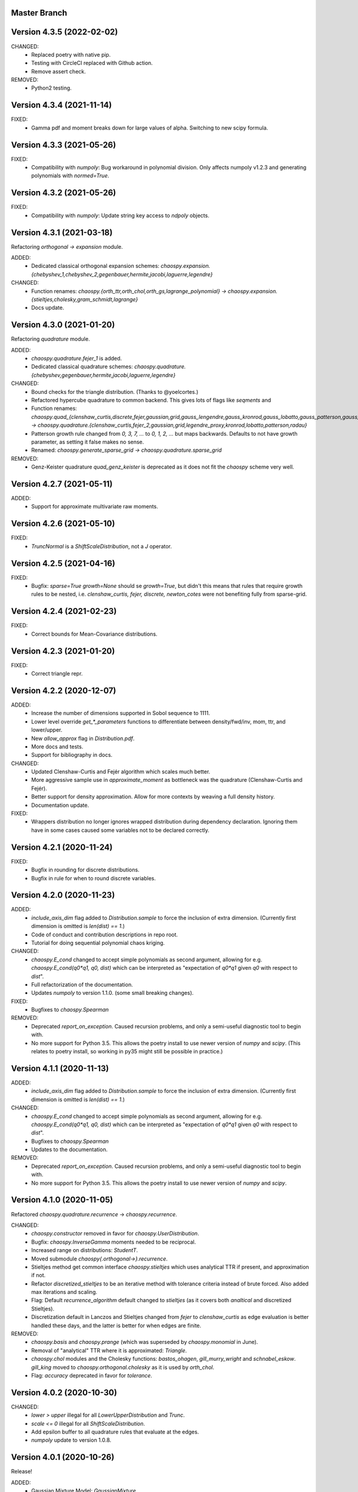 Master Branch
=============

Version 4.3.5 (2022-02-02)
==========================

CHANGED:
  * Replaced poetry with native pip.
  * Testing with CircleCI replaced with Github action.
  * Remove assert check.

REMOVED:
  * Python2 testing.

Version 4.3.4 (2021-11-14)
==========================

FIXED:
  * Gamma pdf and moment breaks down for large values of alpha.
    Switching to new scipy formula.

Version 4.3.3 (2021-05-26)
==========================

FIXED:
  * Compatibility with `numpoly`: Bug workaround in polynomial division.
    Only affects numpoly v1.2.3 and generating polynomials with `normed=True`.

Version 4.3.2 (2021-05-26)
==========================

FIXED:
  * Compatibility with `numpoly`: Update string key access to `ndpoly` objects.

Version 4.3.1 (2021-03-18)
==========================

Refactoring `orthogonal -> expansion` module.

ADDED:
  * Dedicated classical orthogonal expansion schemes:
    `chaospy.expansion.{chebyshev_1,chebyshev_2,gegenbauer,hermite,jacobi,laguerre,legendre}`
CHANGED:
  * Function renames:
    `chaospy.{orth_ttr,orth_chol,orth_gs,lagrange_polynomial} ->
    chaospy.expansion.{stieltjes,cholesky,gram_schmidt,lagrange}`
  * Docs update.

Version 4.3.0 (2021-01-20)
==========================

Refactoring `quadrature` module.

ADDED:
  * `chaospy.quadrature.fejer_1` is added.
  * Dedicated classical quadrature schemes:
    `chaospy.quadrature.{chebyshev,gegenbauer,hermite,jacobi,laguerre,legendre}`
CHANGED:
  * Bound checks for the triangle distribution. (Thanks to @yoelcortes.)
  * Refactored hypercube quadrature to common backend. This gives lots of flags
    like `seqments` and
  * Function renames:
    `chaospy.quad_{clenshaw_curtis,discrete,fejer,gaussian,grid,gauss_lengendre,gauss_kronrod,gauss_lobatto,gauss_patterson,gauss_radau} ->
    chaospy.quadrature.{clenshaw_curtis,fejer_2,gaussian,grid,legendre_proxy,kronrod,lobatto,patterson,radau}`
  * Patterson growth rule changed from `0, 3, 7, ...` to `0, 1, 2, ...` but
    maps backwards. Defaults to not have growth parameter, as setting it false
    makes no sense.
  * Renamed: `chaospy.generate_sparse_grid -> chaospy.quadrature.sparse_grid`
REMOVED:
  * Genz-Keister quadrature `quad_genz_keister` is deprecated as it does not
    fit the `chaospy` scheme very well.

Version 4.2.7 (2021-05-11)
==========================

ADDED:
  * Support for approximate multivariate raw moments.

Version 4.2.6 (2021-05-10)
==========================

FIXED:
  * `TruncNormal` is a `ShiftScaleDistribution`, not a `J` operator.

Version 4.2.5 (2021-04-16)
==========================

FIXED:
  * Bugfix: `sparse=True growth=None` should se `growth=True`, but didn't this
    means that rules that require growth rules to be nested, i.e.
    `clenshaw_curtis, fejer, discrete, newton_cotes` were not benefiting
    fully from sparse-grid.

Version 4.2.4 (2021-02-23)
==========================

FIXED:
  * Correct bounds for Mean-Covariance distributions.

Version 4.2.3 (2021-01-20)
==========================

FIXED:
  * Correct triangle repr.

Version 4.2.2 (2020-12-07)
==========================

ADDED:
  * Increase the number of dimensions supported in Sobol sequence to 1111.
  * Lower level override `get_*_parameters` functions to differentiate between
    density/fwd/inv, mom, ttr, and lower/upper.
  * New `allow_approx` flag in `Distribution.pdf`.
  * More docs and tests.
  * Support for bibliography in docs.
CHANGED:
  * Updated Clenshaw-Curtis and Fejér algorithm which scales much better.
  * More aggressive sample use in `approximate_moment` as bottleneck was the
    quadrature (Clenshaw-Curtis and Fejér).
  * Better support for density approximation. Allow for more contexts by
    weaving a full density history.
  * Documentation update.
FIXED:
  * Wrappers distribution no longer ignores wrapped distribution during
    dependency declaration. Ignoring them have in some cases caused some
    variables not to be declared correctly.

Version 4.2.1 (2020-11-24)
==========================

FIXED:
  * Bugfix in rounding for discrete distributions.
  * Bugfix in rule for when to round discrete variables.

Version 4.2.0 (2020-11-23)
==========================

ADDED:
  * `include_axis_dim` flag added to `Distribution.sample` to force the
    inclusion of extra dimension. (Currently first dimension is omitted is
    `len(dist) == 1`.)
  * Code of conduct and contribution descriptions in repo root.
  * Tutorial for doing sequential polynomial chaos kriging.
CHANGED:
  * `chaospy.E_cond` changed to accept simple polynomials as second argument,
    allowing for e.g. `chaospy.E_cond(q0*q1, q0, dist)` which can be
    interpreted as "expectation of `q0*q1` given `q0` with respect to `dist`".
  * Full refactorization of the documentation.
  * Updates `numpoly` to version 1.1.0. (some small breaking changes).
FIXED:
  * Bugfixes to `chaospy.Spearman`
REMOVED:
  * Deprecated `report_on_exception`. Caused recursion problems, and only a
    semi-useful diagnostic tool to begin with.
  * No more support for Python 3.5. This allows the poetry install to use
    newer version of `numpy` and `scipy`. (This relates to poetry install, so
    working in py35 might still be possible in practice.)

Version 4.1.1 (2020-11-13)
==========================

ADDED:
  * `include_axis_dim` flag added to `Distribution.sample` to force the
    inclusion of extra dimension. (Currently first dimension is omitted is
    `len(dist) == 1`.)
CHANGED:
  * `chaospy.E_cond` changed to accept simple polynomials as second argument,
    allowing for e.g. `chaospy.E_cond(q0*q1, q0, dist)` which can be
    interpreted as "expectation of `q0*q1` given `q0` with respect to `dist`".
  * Bugfixes to `chaospy.Spearman`
  * Updates to the documentation.
REMOVED:
  * Deprecated `report_on_exception`. Caused recursion problems, and only a
    semi-useful diagnostic tool to begin with.
  * No more support for Python 3.5. This allows the poetry install to use
    newer version of `numpy` and `scipy`.

Version 4.1.0 (2020-11-05)
==========================

Refactored `chaospy.quadrature.recurrence` -> `chaospy.recurrence`.

CHANGED:
  * `chaospy.constructor` removed in favor for `chaospy.UserDistribution`.
  * Bugfix: `chaospy.InverseGamma` moments needed to be reciprocal.
  * Increased range on distributions: `StudentT`.
  * Moved submodule `chaospy{.orthogonal->}.recurrence`.
  * Stieltjes method get common interface `chaospy.stieltjes` which uses
    analytical TTR if present, and approximation if not.
  * Refactor `discretized_stieltjes` to be an iterative method with
    tolerance criteria instead of brute forced. Also added max iterations and
    scaling.
  * Flag: Default `recurrence_algorithm` default changed to `stieltjes` (as
    it covers both `analtical` and discretized Stieltjes).
  * Discretization default in Lanczos and Stieltjes changed from `fejer` to
    `clenshaw_curtis` as edge evaluation is better handled these days, and the
    latter is better for when edges are finite.
REMOVED:
  * `chaospy.basis` and `chaospy.prange` (which was superseded by
    `chaospy.monomial` in June).
  * Removal of "analytical" TTR where it is approximated: `Triangle`.
  * `chaospy.chol` modules and the Cholesky functions: `bastos_ohagen`,
    `gill_murry_wright` and `schnabel_eskow`. `gill_king` moved to
    `chaospy.orthogonal.cholesky` as it is used by `orth_chol`.
  * Flag: `accuracy` deprecated in favor for `tolerance`.

Version 4.0.2 (2020-10-30)
==========================

CHANGED:
  * `lower > upper` illegal for all `LowerUpperDistribution` and `Trunc`.
  * `scale <= 0` illegal for all `ShiftScaleDistribution`.
  * Add epsilon buffer to all quadrature rules that evaluate at the edges.
  * `numpoly` update to version 1.0.8.

Version 4.0.1 (2020-10-26)
==========================

Release!

ADDED:
  * Gaussian Mixture Model: `GaussianMixture`.
  * Tutorial for how to use `scikit-learn` mixture models to fit a model, and
    `chaospy` to generate quasi-random samples and orthogonal polynomials.
CHANGED:
  * `chaospy.Trunc` updated to take both `lower` and `upper` at the same time.
REMOVED:
  * `chaospy.SampleDist` removed in favor of `chaospy.GaussianKDE`.

Version 4.0-beta3 (2020-10-22)
==============================

Additive recursion sampler.

ADDED:
  * Support for additive recursive sampling scheme.
  * Tutorial for Monte-Carlo now includes compare of difference sampling
    schemes.
CHANGED:
  * Bugfix to antithetic variate.

Version 4.0-beta2 (2020-10-21)
==============================

Mv-KDE support!

ADDED:
  * Added support for multivariate kernel density estimation distribution
    `GaussianKDE`.
  * Tutorial for KDE.
CHANGED:
  * Default tolerance for the accuracy in approximate inverse lowered from
    `10^-5` to `10^-12`.
  * Lots of distribution have fixes such that `dist.inv([0, 1])` is now allowed
    in general.
  * Update to lots of docs to include example with `dist.inv([0, 1])`.
  * Update `nbval` config to be more relaxed during tests.

Version 4.0-beta1 (2020-10-09)
==============================

Distribution operations are now all one-dimensional. One pass per dimension.

ADDED:
  * New `report_on_error` decorator to get more understandable error output.
  * New helper functions: `format_repr_kwargs`, `init_dependencies`,
    `declare_dependencies`, `check_dependencies`.
  * New intermediate distribution baseclasses:
    `ItemDistribution`, `LowerUpperDistribution`, `MeanCovarianceDistribution`,
    `OperatorDistribution`, `ShiftScaleDistribution`.
  * New basic distribution: `InverseGamma`.
  * New error type of error `UnsupportedFeatureError` to differentiate illegal
    operations (covered by `StochasticallyDependentError`) and unsupported
    features.
  * Lots of new tests.
CHANGED:
  * Lots and lots of positional `idx` arguments everywhere to indicate the
    dimensions worked on. Except for `_mom` which is kept as is.
  * Adding consistent baseclass naming convention:
    `Copula{->Distribution}`, `Mul->Multiply`, `Neg->Negative`,
    `DistributionCore->SimpleDistribution`.
  * `Qoi_Dist` will no longer returns a numpy array in the multivariate case.
    This is because `Distribution` no play will as a numpy object type.
  * Changes to cache system:
    * Cache content changed from `Dict[Distribution, ndarray]` to
      `Dict[Distribution, Tuple[ndarray, ndarray]]` to store both inputs and
      outputs for each calculations.
    * backend function `_value` replaced with `_cache` for consistency.
    * Backend interface `_get_value` replaced with `_get_cache_1` and
      `_get_cache_2`. For former is new, the latter is a renaming.
  * `Iid` is changed from being a function wrapper to a subclass wrapper,
    allowing once again `isinstance(dist, Iid)`.
REMOVED:
  * Deprecating topological soring in `J`, as this is now handled by the
    evaluation order.
  * Old function interfaces `add, mul, neg, trunk, trunc, pow`.
  * Comparison operators `<`, `<=`, `>` and `=>` for distributions. These were
    used as syntactic sugar referencing `chaospy.Trunc`. This to support `==`
    operator.

Version 4.0-alpha2 (2020-09-12)
===============================

Adding rotation: changing dist backend.

ADDED:
CHANGED:
  * Baseclass distribution baseclass refactoring:
      * Split old `Dist` into two: Abstract baseclass `Distribution` and
        convenience structure `DistributionCore`.
      * Cleaned up `__init__` structured to be more standardized.
      * Much improved REPR handle.
      * standardized `__len__`.
      * Lots more pre-flight checks for distribution integrity.
      * Simplification and standardization of `distributions.operators`.
      * Better recursive caching of values during evaluations.
      * Some hierarchy changes.
  * Tiny changes in argument signature for some distribution. Same arguments,
    but some change in names or order to standardize. These changes affect:
    `Angelit`, `Burr`, `Cauchy`, `ChiSquared`, `F`, `FoldedNormal`,
    `GeneralizedExtreme`, `HyperbolicSecant`, `Levy`, `LogWeibull`, `Logistic`,
    `MvStudentT`, `Pareto1`, `Pareto2`, `PowerLogNormal`, `PowerNormal`,
    `StudentT`,
REMOVED:
  * `chaospy.distributions.evaluation` is removed in favor for method on the
    `Distribution` class.
  * `DependencyError` deprecated in favor of `StochasticallyDependentError`.
  * `matmul` operator is in practice an really odd duckling that is highly
    incompatible with the rotation idea. If linear map is needed, use
    `MeanCovariance`.

Version 4.0-alpha1 (2020-09-04)
===============================

Adding rotation: the fundamentals.

ADDED:
  * Property for checking for dependencies: `Dist.stochastic_dependent`.
  * Lots of illegal probability distribution configuration that would cause
    trouble during execution are now caught earlier with an appropriate
    error.
  * Logging of samples out-of-bound for Dist methods:
    `pdf`, `cdf`, `inv`, `fwd`.
  * `Dist.pdf` get the extra flag `decompose` to split density into parts
    (like `inv` and `fwd` does by default.) Should work with all
    distribution, with a few exception. (MvLogNormal comes to mind.)
  * New `LocScale` baseclass for all generic distributions with location and
    and covariance structure.
  * Lots of new tests.
CHANGED:
  * New and improved dependency system based on underlying variable
    declaration.
  * Some probability distribution boundaries moved from hardcoded to
    automatically detected.
  * Update `Iid` to not be `J` subclass.
  * Test cases for the new `LocScale` baseclass: `MvNormal` and `Alpha`.
REMOVED:
  * Precedence order system. Was not ready yet, and a new one is being made
    with the rotation system.

Version 3.3.8 (2020-08-10)
==========================

FIXED:
  * Correct length for multivariate binary operators.

Version 3.3.7 (2020-08-09)
==========================

CHANGED:
  * `numpoly` update to version 1.0.6.

Version 3.3.6 (2020-07-23)
==========================

ADDED:
  * Support for quadrature dispatching for `Mul`, `Add` and (independent) `J`.

CHANGED:
  * Refactor approximate_moment:
    * Remove unused antithetic variate. (Really never used.)
    * Remove redundant support for multiple exponents at once. In practice only
      one is called at the time anyway.
    * Adding buffering for both quadrature and results, so to reduce needed
      computation for recursive methods.
    * New order default: 1000 -> 1000/log2(len(dist)+1)
      About the same for lower dimensions, but scales better with higher
      dimensions.
  * Update requirements to include numpy.

Version 3.3.5 (2020-07-13)
==========================

CHANGED:
  * Refactor discrete distribution:
    * Allowing "offset" (up to 0.5 on each side), making all discrete
      distributions piece-wise constants.
    * Use linear interpolation in `dist.fwd` and `dist.inv` between the edges,
      making them piece linear function.
    * `dist.cdf` adjusted 0.5 to the right to replicate old behavior.
    * Update the two implemented discrete distributions `DiscreteUniform` and
     `Binomial`.

Version 3.3.4 (2020-07-09)
==========================

ADDED:
  * Added changelog (the file you currently are reading).
  * Support for polynomial saving to and loading from disk.

CHANGED:
  * Refactor descrete distributions to work better with quadrature.
  * `numpoly` update to version 1.0.5.

FIXED:
  * Bugfix: Poly-division with large relative error caused infinity-loops.

Version 3.3.3 (2020-06-29)
==========================

CHANGED:
  * Move `chaospy/tutorial -> chaospy/docs/tutorials`.
  * Use nbsphinx to integrate notebooks straight into the RTD docs.
  * Renamed `chaospy/{doc -> docs}`.
  * Include numpoly documentation content directly in toctree.
  * `numpoly` update version 1.0.3
  * Chaospy logger now capture Numpoly as well.
  * Aligning Numpoly properly, making a wrapper redundant.

REMOVED:
  * Announcing deprecation of `chaospy.basis` and `chaospy.prange` in favor
    of `chaospy.monomial`.
  * Deprecating `chaospy.setdim` in favor for `numpoly.set_dimensions`.

Version 3.3.2 (2020-06-16)
==========================

ADDED:
  * Add Joe-copula back into the fold.
  * Add `chaospy.example` to simplify the Jupyter notebook tutorials creation.

CHANGED:
  * Remove CircleCI `build-cache` system in favor of simpler linear builds.
    * Reduce checks to 2.7 and 3.8. Anything between is assumed to be covered
      by the two.
  * Clean up sensitivity analysis tools.
  * Clean up copula docs.
  * Move lots of doc examples from .rst to .ipynb.

REMOVED:
  * Remove `Sens_*_nataf` as they were a one-shot project for a paper and no
    longer work.
  * Deprecate old Archemedean base copula

Version 3.3.1 (2020-06-09)
==========================

CHANGED:
  * Switch `numpoly.bindex` with new `numpoly.glexindex`.

REMOVED:
  * Removing unused Bertran functions.
  * Deprecating old Distribution names (which have been announce for over a year
    through warning messages)

Version 3.3.0 (2020-06-08)
==========================

ADDED:
  * Added `chaospy.orthogonal.frontend:generate_expansion` as an one stop
    expansion generation function.
  * Add tag-check when deploying using tags.
  * Add logging which activates on env `CHAOSPY_DEBUG=1`.
    Log to file with env `CHAOSPY_LOGFILE=/path/to/file`
  * Added *Program Evaluation and Review Technique* (PERT) distribution.
  * Adding support for `Dist.__matmul__`
    (which obviously does nothing in python 2).
  * Adding tests to the *hard-to-get-right* sub-module:
    `chaospy.distributions.operators`.
  * Added LRU cache to some quadrature schemes.
  * Added segments to Newton-Cotes, Fejer and Clenshaw-Curtis
    (as this is recommended to have to discretized Stieltjes).
  * Added experimental Jupyter notebooks with user tutorials/recipes
    `GITROOT/tutorial`
  * Gumbel and Clayton copulas get analytical recursive Rosenblatt
    transformations.

CHANGED:
  * Update `numpoly` to version 0.3.0.
    * Replace explicit numpoly import, with an implicit one with a
      smart-wrapper.
    * Docs updated with new polynomial string representation order.
  * Update to documentation.
  * Replace sample and quadrature scheme name from one letter
    ["G", "E", "C", "H", ...], to new full name strings:
    ["gaussian", "legendre", "clenshaw-curtis", "halton", ...].
    (Old style still works, but is undocumented.)
  * Increase quadrature sample rate 100->200 when doing discretized Stieltjes
    to increase accuracy (at the computational cost).
  * Increased sample rate for approximate inverse (used when inverse is
    missing), increasing accuracy at extra computational cost.
  * New style Archemedean copula.
  * Refactor `chaospy.distributions.operators` to become less messy.
  * Some adjustment to the expansion functions to align with the new frontend.
  * Update lagrange to use `numpoly.bindex` in the backend.
  * Use `graded: bool` and `reverse: bool` as a replacement for `sort: str =
    "GRI"`:
    * The `"I"` in `"GRI"` is deprecated: It can always be achieved with
      `values = values[::-1]`, so it serves little purpose.
    * The `"R"` was implemented backwards. `R` present is equivalent with
      `reverse=False`.
    * `sort` still works, but raises an warning about future deprecation.
    * Using one letter strings is less readable, and needs to be removed.
      Splitting them up, simplifies documentation.

REMOVED:
  * Deprecating copulas Frank, Joe and Ali-Mikhail-Haw, as their accuracy is
    not good enough.
  * Remove really old tutorial stuff not longer in use.

Version 3.2.1 (2020-02-11)
==========================

FIXED:
  * Bugfix for `evaluate_lower` and `evaluate_upper` for operators like
    addition, multiply, power, etc.
  * Fix to `interpret_as_integer` of joint distribution
    (now covering mixed content).

Version 3.2.0 (2020-02-10)
==========================

ADDED:
  * Added `chaospy.__version__`

CHANGED:
  * Upper and lower methods:
    * Replace `Dist.bnd` with `Dist.lower` and `Dist.upper` to have better
      control.
    * Issue future deprecation warning if `Dist._bnd` is used.
    * Deprecate `chaospy.distributions.approximation:find_interior_point` as
      its use falls away with the new methods.
    * Add new `chaospy.distributions.evauation.bound:evaluate_lower` and
      `evaluate_upper`
  * Fix to `interpret_as_integer` of joint distribution with discrete
    components.

REMOVED:
  * Deprecated trigonometric distribution transformations, as the were hard to
    transfer over, undocumented and likely not used.

Version 3.1.1 (2020-01-10)
==========================

CHANGED:
  * `numpoly` version 0.1.6.

Version 3.1.0 (2019-12-29)
==========================

CHANGED:
  * `numpoly` introduced, version 0.1.4:
    * Replacing backend for polynomial handle with `numpoly`, leaving just a
      compatibility wrapper.
    * Refactor descriptive to utilize new backend
    * Update all docstring containing a polynomial as the string representation
      has changed.
    * Declare `chaospy.Poly` as soon-to-be deprecated
  * Replace setuptools+pipenv for installation and development management to
    poetry for both
  * Introduce CircleCI build-cache step.
  * Distribution update:
    * Added `Dist.interpret_as_integer` to better support discrete
      distributions.
    * Update lots of method docs in `chaospy.distributions.collection` to look
      better.

Version 3.0.9 (2019-08-25)
==========================

CHANGED:
  * Making a logger.warning into logger.info (as requested by user).

Version 3.0.8 (2019-08-25)
==========================

ADDED:
  * Added support for `openturns` Distributions (thanks Régis Lebrun).
  * Added "Related Projects" section to root README with thanks and shout-outs.
  * Added discrete distributions: Binomial, DiscreteUniform.
  * Added recipe for stochastic dependent distributions:
    `doc/recipes/dependent.rst`

CHANGED:
  * Moved external interfaces to new submodule: `chaospy.external`:
    SampleDist (KDE), OTDistribution (OpenTURNS), scipy_stats.
  * Update Chaospy logo.

Version 3.0.7 (2019-08-11)
==========================

CHANGED:
  * Replace `chaospy.bertran.operators.bertran_indices` with
    `chaospy.bertran.bindex`:
      * Faster execution by using more `numpy` for heavy lifting
  * Moved `chaospy.{quad -> quadrature}` to finalize the refactor from v3.0.6.
  * Documentation polish to `chaospy.quadrature`.

FIXED:
  * Bugfixes in handling of three-terms-recursion

REMOVED:
  * Remove `chaospy.quad.collection.probabilitic` as it is much easier to
    implement from the user side.

Version 3.0.6 (2019-07-26)
==========================

ADDED:
  * Added license to setup.py
  * New quadrature rules (thanks to Nico Schlömer):
    Gauss-Lobatto, Gauss-Kronrod, Gauss-Radau, Newton-Cotes.

CHANGED:
  * Update CircleCI to test for Python versions 2.7.16, 3.6.8 and 3.7.3
  * Update dependencies.
  * Refactored `chaospy.quadrature`:
    * Standardize quadrature interface.
    * Lots of new docs.
  * Move version number `chaospy.{version -> __init__}`.

REMOVED:
  * Deprecating `chaospy.distributions.collection.raised_cosine` as `hyp1f2` is
    no longer supported by `scipy`.
  * Removing local `set_state` for Sobol indices and instead rely on
    `numpy.random`'s random seed.

Version 3.0.5 (2019-06-17)
==========================

ADDED:
  * Added new method `Dist._range` to override the lower and upper bound
    calculations on some distributions.
  * Added readme to setup.py

CHANGED:
  * Adding caching to some of the functionality in `chaspy.bertran`
  * Use new cached functions to improve on raw statistical moments of
    multivariate Gaussian and multivariate Student-T distributions.
  * Update polynomial output, as update to Bertran changes a few things in str
    handle.

Version 3.0.4 (2019-02-20)
==========================

ADDED:
  * Adding `chaospy.distributions.evauation` submodule to deal with graph
    resolution.
  * Added CircleCI tests for Python 2.7.15

CHANGED:
  * Update CircleCI Python {3.6.2 -> 3.7.1}
  * Some adjustments added to support Python 2.

REMOVED:
  * Remove dependency to `networkx` (as `evaluation` now does this task).
  * Deprecating `chaospy.distributions.cores` (as each distribution are now
    locally defined in `chaospy.distributions.collection`)

Version 3.0.3 (2019-02-10)
==========================

FIXED:
  * Fixes to CircleCI testing.

Version 3.0.2 (2019-02-09)
==========================

ADDED:
  * Sparse segmentation function `chaospy.bertran.sparse:sparse_segment`

CHANGED:
  * Move install source {ROOT/src/chaospy -> ROOT/chaospy}
  * Documentation update (mostly `chaospy.orthogonal`).

REMOVED:
  * Deprecated `cubature` module; Does not work with the chaospy v3, and is hard
    to maintain.

Version 3.0.1 (2019-01-28)
==========================

CHANGED:
  * Update install dependencies to newest version
  * Refactor documentation
    * Update Sphinx configuration to newest version
    * Restructured the documentation a bit to make more sense with the new
      code.
    * Added some extra docs here and there.

Version 3.0.0 (2019-01-16)
==========================

ADDED:
  * Added Fejer quadrature

CHANGED:
  * Full refactor of the `chaospy.dist` submodule:
    * Move: `chaospy.dist -> chaospy.distributions`
    * Deprecate `chaospy.distributions.graph` in favor of new
      `chaospy.distributions.evaluation` which will not depend on `networkx`
      and should be easier to maintain.
    * Move distributions from the two files `distributions.{cores,collection}`
      to the folder `distributions.collection`, where each file now is one core
      and one (or more) wrapper(s).
    * Rename some old distributions; Kept the old ones for now, but they issue
      deprecation warnings.
    * Split `distributions.copulas.collection` into individual components.
    * Tests distribution using black-list instead of current white-list system.
    * Rewritten a lot of documentation.
  * Replace absolute import paths with relative ones.
  * Refactor `chaospy.descriptives` to look better docs and code wise.
  * Adapt to Python 2+3 support.
  * Turn on automatic logging for warnings and upwards
